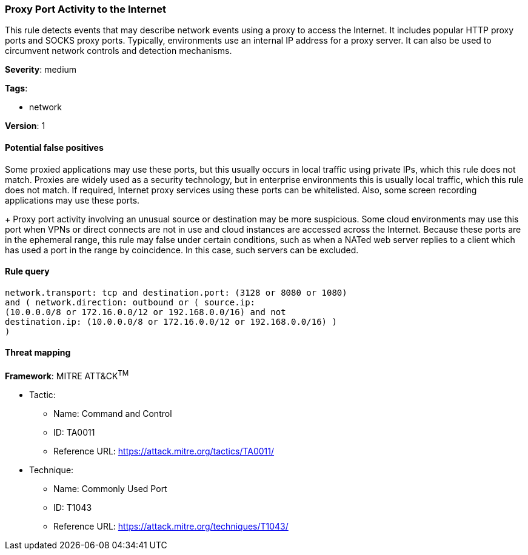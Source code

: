 [[proxy-port-activity-to-the-internet]]
=== Proxy Port Activity to the Internet

This rule detects events that may describe network events using a proxy to 
access the Internet. It includes popular HTTP proxy ports and SOCKS proxy 
ports. Typically, environments use an internal IP address for a proxy server. 
It can also be used to circumvent network controls and detection mechanisms.

*Severity*: medium

*Tags*:

* network

*Version*: 1

==== Potential false positives

Some proxied applications may use these ports, but this usually occurs in local
traffic using private IPs, which this rule does not match. Proxies are widely
used as a security technology, but in enterprise environments this is usually
local traffic, which this rule does not match. If required, Internet proxy 
services using these ports can be whitelisted. Also, some screen recording 
applications may use these ports.
+
Proxy port activity involving an unusual source or destination may be more 
suspicious. Some cloud environments may use this port when VPNs or direct 
connects are not in use and cloud instances are accessed across the Internet. 
Because these ports are in the ephemeral range, this rule may false under 
certain conditions, such as when a NATed web server replies to a client which 
has used a port in the range by coincidence. In this case, such servers can be 
excluded.


==== Rule query


[source,js]
----------------------------------
network.transport: tcp and destination.port: (3128 or 8080 or 1080)
and ( network.direction: outbound or ( source.ip:
(10.0.0.0/8 or 172.16.0.0/12 or 192.168.0.0/16) and not
destination.ip: (10.0.0.0/8 or 172.16.0.0/12 or 192.168.0.0/16) )
)
----------------------------------

==== Threat mapping

*Framework*: MITRE ATT&CK^TM^

* Tactic:
** Name: Command and Control
** ID: TA0011
** Reference URL: https://attack.mitre.org/tactics/TA0011/
* Technique:
** Name: Commonly Used Port
** ID: T1043
** Reference URL: https://attack.mitre.org/techniques/T1043/
